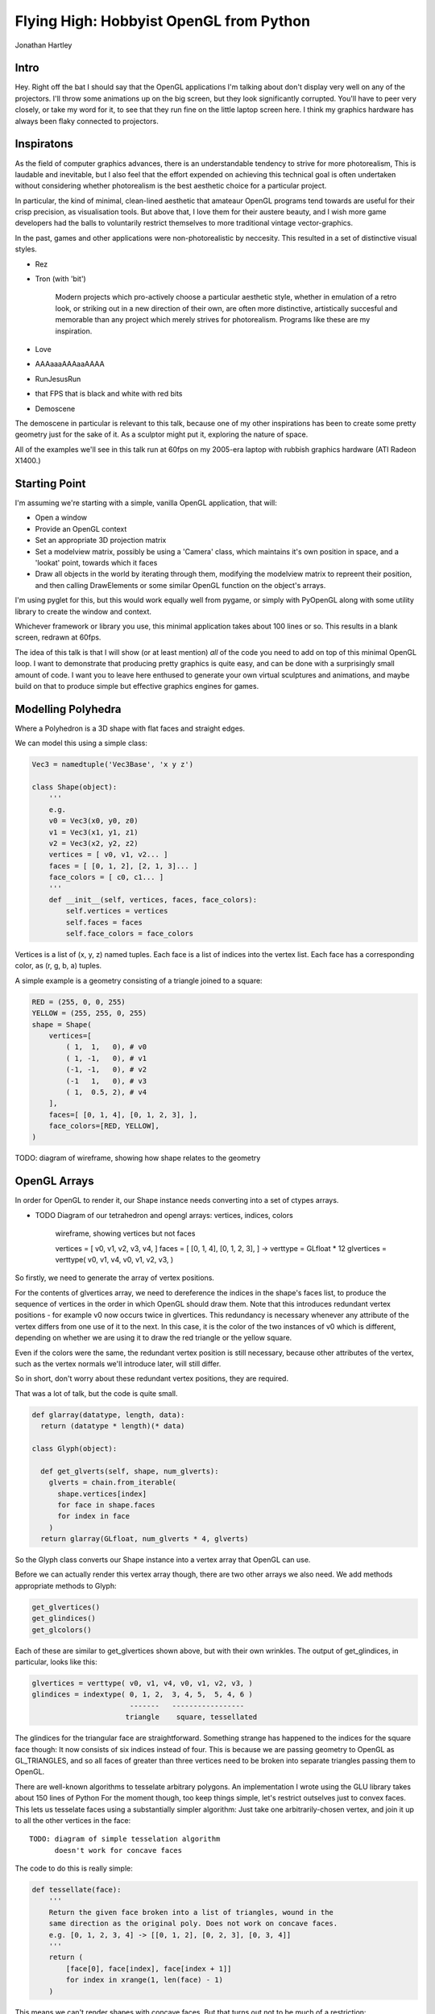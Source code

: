 
Flying High: Hobbyist OpenGL from Python
========================================

Jonathan Hartley

Intro
-----

Hey. Right off the bat I should say that the OpenGL applications I'm talking
about don't display very well on any of the projectors. I'll throw some
animations up on the big screen, but they look significantly corrupted.
You'll have to peer very closely, or take my word for it, to see that they
run fine on the little laptop screen here. I think my graphics hardware has
always been flaky connected to projectors.


Inspiratons
-----------

As the field of computer graphics advances, there is an understandable
tendency to strive for more photorealism, This is laudable and inevitable,
but I also feel that the effort expended on achieving this technical goal
is often undertaken without considering whether photorealism is the best
aesthetic choice for a particular project.

In particular, the kind of minimal, clean-lined aesthetic that amateaur
OpenGL programs tend towards are useful for their crisp precision, as
visualisation tools. But above that, I love them for their austere beauty,
and I wish more game developers had the balls to voluntarily restrict
themselves to more traditional vintage vector-graphics.

In the past, games and other applications were non-photorealistic by
neccesity. This resulted in a set of distinctive visual styles.

* Rez
* Tron (with 'bit')

    Modern projects which pro-actively choose a particular aesthetic style,
    whether in emulation of a retro look, or striking out in a new direction of
    their own, are often more distinctive, artistically succesful and memorable
    than any project which merely strives for photorealism. Programs like these
    are my inspiration.

* Love
* AAAaaaAAAaaAAAA
* RunJesusRun
* that FPS that is black and white with red bits
* Demoscene

The demoscene in particular is relevant to this talk, because one of my other
inspirations has been to create some pretty geometry just for the sake of it.
As a sculptor might put it, exploring the nature of space.

All of the examples we'll see in this talk run at 60fps on my 2005-era laptop 
with rubbish graphics hardware (ATI Radeon X1400.)


Starting Point
--------------

I'm assuming we're starting with a simple, vanilla OpenGL application, that
will:

* Open a window
* Provide an OpenGL context
* Set an appropriate 3D projection matrix
* Set a modelview matrix, possibly be using a 'Camera' class, which maintains
  it's own position in space, and a 'lookat' point, towards which it faces
* Draw all objects in the world by iterating through them, modifying the
  modelview matrix to repreent their position, and then calling DrawElements
  or some similar OpenGL function on the object's arrays.

I'm using pyglet for this, but this would work equally well from pygame, or
simply with PyOpenGL along with some utility library to create the window and
context.

Whichever framework or library you use, this minimal application takes about
100 lines or so. This results in a blank screen, redrawn at 60fps.



The idea of this talk is that I will show (or at least mention) *all* of the
code you need to add on top of this minimal OpenGL loop. I want to demonstrate
that producing pretty graphics is quite easy, and can be done with a
surprisingly small amount of code. I want you to leave here enthused to
generate your own virtual sculptures and animations, and maybe build on that to
produce simple but effective graphics engines for games.


Modelling Polyhedra
-------------------

Where a Polyhedron is a 3D shape with flat faces and straight edges.

We can model this using a simple class:

.. sourcecode:: python

    Vec3 = namedtuple('Vec3Base', 'x y z')

    class Shape(object):
        '''
        e.g.
        v0 = Vec3(x0, y0, z0)
        v1 = Vec3(x1, y1, z1)
        v2 = Vec3(x2, y2, z2)
        vertices = [ v0, v1, v2... ]
        faces = [ [0, 1, 2], [2, 1, 3]... ]
        face_colors = [ c0, c1... ]
        '''
        def __init__(self, vertices, faces, face_colors):
            self.vertices = vertices
            self.faces = faces
            self.face_colors = face_colors


Vertices is a list of (x, y, z) named tuples.
Each face is a list of indices into the vertex list.
Each face has a corresponding color, as (r, g, b, a) tuples.

A simple example is a geometry consisting of a triangle joined to a square:

.. sourcecode:: python

        RED = (255, 0, 0, 255)
        YELLOW = (255, 255, 0, 255)
        shape = Shape(
            vertices=[
                ( 1,  1,   0), # v0
                ( 1, -1,   0), # v1
                (-1, -1,   0), # v2
                (-1   1,   0), # v3
                ( 1,  0.5, 2), # v4
            ],
            faces=[ [0, 1, 4], [0, 1, 2, 3], ],
            face_colors=[RED, YELLOW],
        )

TODO: diagram of wireframe, showing how shape relates to the geometry


OpenGL Arrays
-------------

In order for OpenGL to render it, our Shape instance needs converting into
a set of ctypes arrays.

* TODO Diagram of our tetrahedron and opengl arrays: vertices, indices, colors

    wireframe, showing vertices but not faces

    vertices = [ v0, v1, v2, v3, v4, ]
    faces = [ [0, 1, 4], [0, 1, 2, 3], ]
    ->
    verttype = GLfloat * 12
    glvertices = verttype( v0, v1, v4, v0, v1, v2, v3, )

So firstly, we need to generate the array of vertex positions.

For the contents of glvertices array, we need to 
dereference the indices in the shape's faces list, to produce the sequence of
vertices in the order in which OpenGL should draw them. Note that this
introduces redundant vertex positions - for example v0 now occurs twice in
glvertices. This redundancy is necessary whenever any attribute of the vertex
differs from one use of it to the next. In this case, it is the color of the
two instances of v0 which is different, depending on whether we are using it
to draw the red triangle or the yellow square.

Even if the colors were the same, the redundant vertex
position is still necessary, because other attributes of the vertex, such as
the vertex normals we'll introduce later, will still differ.

So in short, don't worry about these redundant vertex positions, they are
required.

That was a lot of talk, but the code is quite small.

.. sourcecode:: python

    def glarray(datatype, length, data):
      return (datatype * length)(* data)

    class Glyph(object):

      def get_glverts(self, shape, num_glverts):
        glverts = chain.from_iterable(
          shape.vertices[index]
          for face in shape.faces
          for index in face
        )
      return glarray(GLfloat, num_glverts * 4, glverts)

So the Glyph class converts our Shape instance into a vertex array that
OpenGL can use.

Before we can actually render this vertex array though, there are two other
arrays we also need. We add methods appropriate methods to Glyph:

.. sourcecode:: python

    get_glvertices()
    get_glindices()
    get_glcolors()

Each of these are similar to get_glvertices shown above, but with
their own wrinkles. The output of get_glindices, in particular, looks like
this:

.. sourcecode:: python

    glvertices = verttype( v0, v1, v4, v0, v1, v2, v3, )
    glindices = indextype( 0, 1, 2,  3, 4, 5,  5, 4, 6 )
                           -------   -----------------
                          triangle    square, tessellated

The glindices for the triangular face are straightforward. Something strange
has happened to the indices for the square face though: It now consists of six
indices instead of four. This is because we are passing geometry to OpenGL as
GL_TRIANGLES, and so all faces of greater than three vertices need to be broken
into separate triangles passing them to OpenGL.

There are well-known algorithms to tesselate arbitrary polygons.
An implementation I wrote using the GLU library takes about 150 lines of Python
For the moment though, too keep things simple, let's restrict outselves just to
convex faces. This lets us tesselate faces using a substantially simpler
algorithm: Just take one arbitrarily-chosen vertex, and join it up to all the
other vertices in the face::

    TODO: diagram of simple tesselation algorithm
          doesn't work for concave faces

The code to do this is really simple:

.. sourcecode:: python

    def tessellate(face):
        '''
        Return the given face broken into a list of triangles, wound in the
        same direction as the original poly. Does not work on concave faces.
        e.g. [0, 1, 2, 3, 4] -> [[0, 1, 2], [0, 2, 3], [0, 3, 4]]
        '''
        return (
            [face[0], face[index], face[index + 1]]
            for index in xrange(1, len(face) - 1)
        )

This means we can't render shapes with concave faces. But that turns out not
to be much of a restriction:

    TODO: diagram:
        Can't do polygons with concave faces
        But concave polyhedra using only concave faces are OK
        And if we really need to, we can manually conpose concave faces out of
        several convex faces.

So now we have a simple tesselator, we can implement gl_getindices. It's a lot
like get_glvertices we saw earlier. Once that's done, and our Glyph class
provides vertex, index and color arrays, we're finally ready to to do some
rendering.


Rendering
---------

.. class:: handout

    Now we have generated our vertex and normal arrays, we can pass them to
    OpenGL for rendering! So our renderer class, which handles window.draw
    events, contains standard OpenGL code, to set the MODELVIEW matrix
    depending on the position of the object and call glDrawArrays on the arrays
    we created:

.. sourcecode:: python

    VERT_LEN = 3
    COLOR_LEN = 4

    def render_glyph(glyph):
        glVertexPointer(VERT_LEN, GL_FLOAT, 0,
            glyph.glvertices)
        glColorPointer(COLOR_LEN, GL_UNSIGNED_BYTE, 0,
            glyph.glcolors)
        glDrawElements(
            GL_TRIANGLES,
            len(glyph.glindices),
            type_to_enum[glyph.glindex_type],
            glyph.glindices)

.. class:: handout

    This code is pretty standard OpenGL boilerplate for rendering from arrays.


First Light
-----------

.. class:: handout

    So. It's been a bit of a slog to get here, but finally, we now in a
    position to run this code and get some visuals out.

.. image:: images/triangle-square.png
    :width: 1175
    :height: 775

.. class:: handout

    So, finally, we can see our red triangle and yellow square.


Shape Factories
---------------

So, now we can start creating simple factory functions to create basic shapes:

.. sourcecode:: python

    def Tetrahedron(edge, face_colors):
        size = edge / sqrt(2)/2
        vertices = [
            (+size, +size, +size),   # v0
            (-size, -size, +size),   # v1
            (-size, +size, -size),   # v2
            (+size, -size, -size), ] # v3
        faces = [
            [0, 2, 1],  # f0
            [1, 3, 0],  # f1
            [2, 3, 1],  # f2
            [0, 3, 2] ] # f3
        return Shape(vertices, faces, face_colors)

TODO: diagram of a tetrahedron. Label vertices, faces.

DEMO of a tetrahedron


Cube
----

.. sourcecode:: python

    def Cube(edge, face_colors=None):
        e2 = edge/2
        verts = [
            (-e2, -e2, -e2), (-e2, -e2, +e2), (-e2, +e2, -e2), (-e2, +e2, +e2),
            (+e2, -e2, -e2), (+e2, -e2, +e2), (+e2, +e2, -e2), (+e2, +e2, +e2),
        ]
        faces = [
            [0, 1, 3, 2], # left
            [4, 6, 7, 5], # right
            [7, 3, 1, 5], # front
            [0, 2, 6, 4], # back
            [3, 7, 6, 2], # top
            [1, 0, 4, 5], # bottom
        ]
        return Shape(verts, faces, face_colors)

.. class:: handout

DEMO of a cube

TODO: a bunch of different shapes: platonic solids, elite ships


Moving Shapes
-------------



Composite shapes
----------------


Using Shaders
-------------

